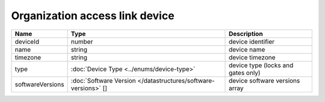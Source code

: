 Organization access link device
-----------------------------

+------------------+----------------------------------------------------------------+------------------------------------+
| Name             | Type                                                           | Description                        |
+==================+================================================================+====================================+
| deviceId         | number                                                         | device identifier                  |
+------------------+----------------------------------------------------------------+------------------------------------+
| name             | string                                                         | device name                        |
+------------------+----------------------------------------------------------------+------------------------------------+
| timezone         | string                                                         | device timezone                    |
+------------------+----------------------------------------------------------------+------------------------------------+
| type             | :doc:`Device Type <../enums/device-type>`                      | device type (locks and gates only) |
+------------------+----------------------------------------------------------------+------------------------------------+
| softwareVersions | :doc:`Software Version </datastructures/software-versions>` [] | device software versions array     |
+------------------+----------------------------------------------------------------+------------------------------------+